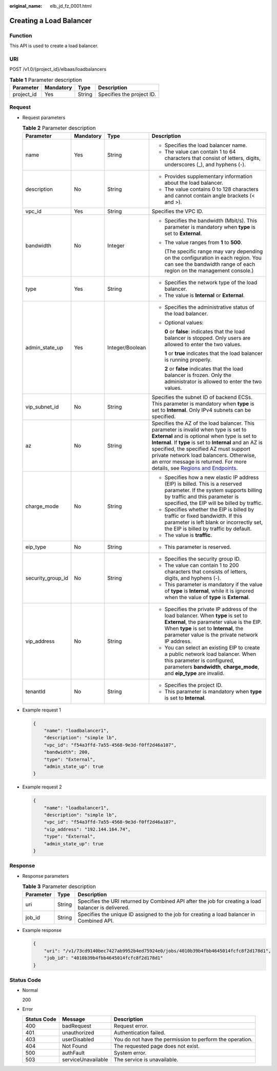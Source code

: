 :original_name: elb_jd_fz_0001.html

.. _elb_jd_fz_0001:

Creating a Load Balancer
========================

Function
--------

This API is used to create a load balancer.

URI
---

POST /v1.0/{project_id}/elbaas/loadbalancers

.. table:: **Table 1** Parameter description

   ========== ========= ====== =========================
   Parameter  Mandatory Type   Description
   ========== ========= ====== =========================
   project_id Yes       String Specifies the project ID.
   ========== ========= ====== =========================

Request
-------

-  Request parameters

   .. table:: **Table 2** Parameter description

      +-------------------+-----------------+-----------------+-----------------------------------------------------------------------------------------------------------------------------------------------------------------------------------------------------------------------------------------------------------------------------------------------------------------------------------------------------------------------------------------------------------------------------------+
      | Parameter         | Mandatory       | Type            | Description                                                                                                                                                                                                                                                                                                                                                                                                                       |
      +===================+=================+=================+===================================================================================================================================================================================================================================================================================================================================================================================================================================+
      | name              | Yes             | String          | -  Specifies the load balancer name.                                                                                                                                                                                                                                                                                                                                                                                              |
      |                   |                 |                 | -  The value can contain 1 to 64 characters that consist of letters, digits, underscores (_), and hyphens (-).                                                                                                                                                                                                                                                                                                                    |
      +-------------------+-----------------+-----------------+-----------------------------------------------------------------------------------------------------------------------------------------------------------------------------------------------------------------------------------------------------------------------------------------------------------------------------------------------------------------------------------------------------------------------------------+
      | description       | No              | String          | -  Provides supplementary information about the load balancer.                                                                                                                                                                                                                                                                                                                                                                    |
      |                   |                 |                 | -  The value contains 0 to 128 characters and cannot contain angle brackets (< and >).                                                                                                                                                                                                                                                                                                                                            |
      +-------------------+-----------------+-----------------+-----------------------------------------------------------------------------------------------------------------------------------------------------------------------------------------------------------------------------------------------------------------------------------------------------------------------------------------------------------------------------------------------------------------------------------+
      | vpc_id            | Yes             | String          | Specifies the VPC ID.                                                                                                                                                                                                                                                                                                                                                                                                             |
      +-------------------+-----------------+-----------------+-----------------------------------------------------------------------------------------------------------------------------------------------------------------------------------------------------------------------------------------------------------------------------------------------------------------------------------------------------------------------------------------------------------------------------------+
      | bandwidth         | No              | Integer         | -  Specifies the bandwidth (Mbit/s). This parameter is mandatory when **type** is set to **External**.                                                                                                                                                                                                                                                                                                                            |
      |                   |                 |                 |                                                                                                                                                                                                                                                                                                                                                                                                                                   |
      |                   |                 |                 | -  The value ranges from **1** to **500**.                                                                                                                                                                                                                                                                                                                                                                                        |
      |                   |                 |                 |                                                                                                                                                                                                                                                                                                                                                                                                                                   |
      |                   |                 |                 |    (The specific range may vary depending on the configuration in each region. You can see the bandwidth range of each region on the management console.)                                                                                                                                                                                                                                                                         |
      +-------------------+-----------------+-----------------+-----------------------------------------------------------------------------------------------------------------------------------------------------------------------------------------------------------------------------------------------------------------------------------------------------------------------------------------------------------------------------------------------------------------------------------+
      | type              | Yes             | String          | -  Specifies the network type of the load balancer.                                                                                                                                                                                                                                                                                                                                                                               |
      |                   |                 |                 | -  The value is **Internal** or **External**.                                                                                                                                                                                                                                                                                                                                                                                     |
      +-------------------+-----------------+-----------------+-----------------------------------------------------------------------------------------------------------------------------------------------------------------------------------------------------------------------------------------------------------------------------------------------------------------------------------------------------------------------------------------------------------------------------------+
      | admin_state_up    | Yes             | Integer/Boolean | -  Specifies the administrative status of the load balancer.                                                                                                                                                                                                                                                                                                                                                                      |
      |                   |                 |                 |                                                                                                                                                                                                                                                                                                                                                                                                                                   |
      |                   |                 |                 | -  Optional values:                                                                                                                                                                                                                                                                                                                                                                                                               |
      |                   |                 |                 |                                                                                                                                                                                                                                                                                                                                                                                                                                   |
      |                   |                 |                 |    **0** or **false**: indicates that the load balancer is stopped. Only users are allowed to enter the two values.                                                                                                                                                                                                                                                                                                               |
      |                   |                 |                 |                                                                                                                                                                                                                                                                                                                                                                                                                                   |
      |                   |                 |                 |    **1** or **true** indicates that the load balancer is running properly.                                                                                                                                                                                                                                                                                                                                                        |
      |                   |                 |                 |                                                                                                                                                                                                                                                                                                                                                                                                                                   |
      |                   |                 |                 |    **2** or **false** indicates that the load balancer is frozen. Only the administrator is allowed to enter the two values.                                                                                                                                                                                                                                                                                                      |
      +-------------------+-----------------+-----------------+-----------------------------------------------------------------------------------------------------------------------------------------------------------------------------------------------------------------------------------------------------------------------------------------------------------------------------------------------------------------------------------------------------------------------------------+
      | vip_subnet_id     | No              | String          | Specifies the subnet ID of backend ECSs. This parameter is mandatory when **type** is set to **Internal**. Only IPv4 subnets can be specified.                                                                                                                                                                                                                                                                                    |
      +-------------------+-----------------+-----------------+-----------------------------------------------------------------------------------------------------------------------------------------------------------------------------------------------------------------------------------------------------------------------------------------------------------------------------------------------------------------------------------------------------------------------------------+
      | az                | No              | String          | Specifies the AZ of the load balancer. This parameter is invalid when type is set to **External** and is optional when type is set to **Internal**. If **type** is set to **Internal** and an AZ is specified, the specified AZ must support private network load balancers. Otherwise, an error message is returned. For more details, see `Regions and Endpoints <https://docs.otc.t-systems.com/en-us/endpoint/index.html>`__. |
      +-------------------+-----------------+-----------------+-----------------------------------------------------------------------------------------------------------------------------------------------------------------------------------------------------------------------------------------------------------------------------------------------------------------------------------------------------------------------------------------------------------------------------------+
      | charge_mode       | No              | String          | -  Specifies how a new elastic IP address (EIP) is billed. This is a reserved parameter. If the system supports billing by traffic and this parameter is specified, the EIP will be billed by traffic.                                                                                                                                                                                                                            |
      |                   |                 |                 | -  Specifies whether the EIP is billed by traffic or fixed bandwidth. If this parameter is left blank or incorrectly set, the EIP is billed by traffic by default.                                                                                                                                                                                                                                                                |
      |                   |                 |                 | -  The value is **traffic**.                                                                                                                                                                                                                                                                                                                                                                                                      |
      +-------------------+-----------------+-----------------+-----------------------------------------------------------------------------------------------------------------------------------------------------------------------------------------------------------------------------------------------------------------------------------------------------------------------------------------------------------------------------------------------------------------------------------+
      | eip_type          | No              | String          | -  This parameter is reserved.                                                                                                                                                                                                                                                                                                                                                                                                    |
      +-------------------+-----------------+-----------------+-----------------------------------------------------------------------------------------------------------------------------------------------------------------------------------------------------------------------------------------------------------------------------------------------------------------------------------------------------------------------------------------------------------------------------------+
      | security_group_id | No              | String          | -  Specifies the security group ID.                                                                                                                                                                                                                                                                                                                                                                                               |
      |                   |                 |                 | -  The value can contain 1 to 200 characters that consists of letters, digits, and hyphens (-).                                                                                                                                                                                                                                                                                                                                   |
      |                   |                 |                 | -  This parameter is mandatory if the value of **type** is **Internal**, while it is ignored when the value of **type** is **External**.                                                                                                                                                                                                                                                                                          |
      +-------------------+-----------------+-----------------+-----------------------------------------------------------------------------------------------------------------------------------------------------------------------------------------------------------------------------------------------------------------------------------------------------------------------------------------------------------------------------------------------------------------------------------+
      | vip_address       | No              | String          | -  Specifies the private IP address of the load balancer. When **type** is set to **External**, the parameter value is the EIP. When **type** is set to **Internal**, the parameter value is the private network IP address.                                                                                                                                                                                                      |
      |                   |                 |                 | -  You can select an existing EIP to create a public network load balancer. When this parameter is configured, parameters **bandwidth**, **charge_mode**, and **eip_type** are invalid.                                                                                                                                                                                                                                           |
      +-------------------+-----------------+-----------------+-----------------------------------------------------------------------------------------------------------------------------------------------------------------------------------------------------------------------------------------------------------------------------------------------------------------------------------------------------------------------------------------------------------------------------------+
      | tenantId          | No              | String          | -  Specifies the project ID.                                                                                                                                                                                                                                                                                                                                                                                                      |
      |                   |                 |                 | -  This parameter is mandatory when **type** is set to **Internal**.                                                                                                                                                                                                                                                                                                                                                              |
      +-------------------+-----------------+-----------------+-----------------------------------------------------------------------------------------------------------------------------------------------------------------------------------------------------------------------------------------------------------------------------------------------------------------------------------------------------------------------------------------------------------------------------------+

-  Example request 1

   .. code-block::

      {
          "name": "loadbalancer1",
          "description": "simple lb",
          "vpc_id": "f54a3ffd-7a55-4568-9e3d-f0ff2d46a107",
          "bandwidth": 200,
          "type": "External",
          "admin_state_up": true
      }

-  Example request 2

   .. code-block::

      {
          "name": "loadbalancer1",
          "description": "simple lb",
          "vpc_id": "f54a3ffd-7a55-4568-9e3d-f0ff2d46a107",
          "vip_address": "192.144.164.74",
          "type": "External",
          "admin_state_up": true
      }

Response
--------

-  Response parameters

   .. table:: **Table 3** Parameter description

      +-----------+--------+-----------------------------------------------------------------------------------------------------+
      | Parameter | Type   | Description                                                                                         |
      +===========+========+=====================================================================================================+
      | uri       | String | Specifies the URI returned by Combined API after the job for creating a load balancer is delivered. |
      +-----------+--------+-----------------------------------------------------------------------------------------------------+
      | job_id    | String | Specifies the unique ID assigned to the job for creating a load balancer in Combined API.           |
      +-----------+--------+-----------------------------------------------------------------------------------------------------+

-  Example response

   .. code-block::

      {
          "uri": "/v1/73cd9140bec7427ab9952b4ed75924e0/jobs/4010b39b4fbb4645014fcfc8f2d178d1",
          "job_id": "4010b39b4fbb4645014fcfc8f2d178d1"
      }

Status Code
-----------

-  Normal

   200

-  Error

   +-------------+--------------------+----------------------------------------------------------+
   | Status Code | Message            | Description                                              |
   +=============+====================+==========================================================+
   | 400         | badRequest         | Request error.                                           |
   +-------------+--------------------+----------------------------------------------------------+
   | 401         | unauthorized       | Authentication failed.                                   |
   +-------------+--------------------+----------------------------------------------------------+
   | 403         | userDisabled       | You do not have the permission to perform the operation. |
   +-------------+--------------------+----------------------------------------------------------+
   | 404         | Not Found          | The requested page does not exist.                       |
   +-------------+--------------------+----------------------------------------------------------+
   | 500         | authFault          | System error.                                            |
   +-------------+--------------------+----------------------------------------------------------+
   | 503         | serviceUnavailable | The service is unavailable.                              |
   +-------------+--------------------+----------------------------------------------------------+
